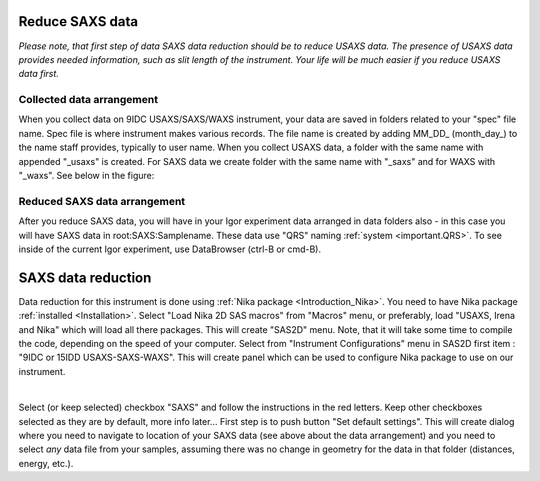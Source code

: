 .. _reduce_SAXS_data_procedure:
.. _reduce_SAXS_data_panel:


.. index::
    Reduce SAXS data
.. index::
    SAXS data reduction

Reduce SAXS data
----------------

*Please note, that first step of data SAXS data reduction should be to reduce USAXS data. The presence of USAXS data provides needed information, such as slit length of the instrument. Your life will be much easier if you reduce USAXS data first.*

Collected data arrangement
==========================

When you collect data on 9IDC USAXS/SAXS/WAXS instrument, your data are saved in folders related to your "spec" file name. Spec file is where instrument makes various records. The file name is created by adding MM_DD_ (month_day_) to the name staff provides, typically to user name. When you collect USAXS data, a folder with the same name with appended "_usaxs" is created. For SAXS data we create folder with the same name with "_saxs" and for  WAXS with "_waxs". See below in the figure:

.. image:: media/USAXSComputerDataArrangement.jpg
        :align: center
        :width: 480px

Reduced SAXS data arrangement
=============================

After you reduce SAXS data, you will have in your Igor experiment data arranged in data folders also - in this case you will have SAXS data in root\:SAXS\:Samplename. These data use "QRS" naming :ref:`system <important.QRS>`.
To see inside of the current Igor experiment, use DataBrowser (ctrl-B or cmd-B).

.. image:: media/USAXSComputerDataArrangement.jpg
        :align: center
        :width: 480px



.. index::
    SAXS data reduction, Configuration

SAXS data reduction
-------------------

Data reduction for this instrument is done using  :ref:`Nika package <Introduction_Nika>`. You need to have Nika package :ref:`installed <Installation>`.
Select "Load Nika 2D SAS macros" from "Macros" menu, or preferably, load "USAXS, Irena and Nika" which will load all there packages. This will create "SAS2D" menu. Note, that it will take some time to compile the code, depending on the speed of your computer. Select from "Instrument Configurations" menu in SAS2D first item : "9IDC or 15IDD USAXS-SAXS-WAXS". This will create panel which can be used to configure Nika package to use on our instrument.

.. Figure:: media/SAXSReductionConfig.jpg
        :align: left
        :width: 500px
        :Figwidth: 820px

Select (or keep selected) checkbox "SAXS" and follow the instructions in the red letters. Keep other checkboxes selected as they are by default, more info later... First step is to push button "Set default settings". This will create dialog where you need to navigate to location of your SAXS data (see above about the data arrangement) and you need to select *any* data file from your samples, assuming there was no change in geometry for the data in that folder (distances, energy, etc.).
